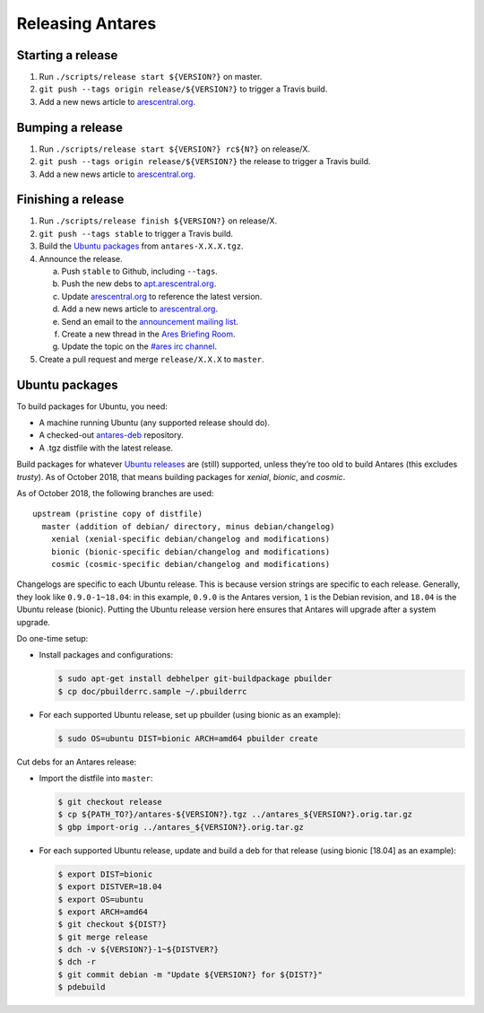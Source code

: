 Releasing Antares
=================

Starting a release
------------------

1.  Run ``./scripts/release start ${VERSION?}`` on master.
2.  ``git push --tags origin release/${VERSION?}`` to trigger a Travis
    build.
3.  Add a new news article to `arescentral.org`_.

Bumping a release
-----------------

1.  Run ``./scripts/release start ${VERSION?} rc${N?}`` on release/X.
2.  ``git push --tags origin release/${VERSION?}`` the release to
    trigger a Travis build.
3.  Add a new news article to `arescentral.org`_.

Finishing a release
-------------------

1.  Run ``./scripts/release finish ${VERSION?}`` on release/X.
2.  ``git push --tags stable`` to trigger a Travis build.
3.  Build the `Ubuntu packages`_ from ``antares-X.X.X.tgz``.
4.  Announce the release.

    a.  Push ``stable`` to Github, including ``--tags``.
    b.  Push the new debs to `apt.arescentral.org`_.
    c.  Update `arescentral.org`_ to reference the latest version.
    d.  Add a new news article to `arescentral.org`_.
    e.  Send an email to the `announcement mailing list`_.
    f.  Create a new thread in the `Ares Briefing Room`_.
    g.  Update the topic on the `#ares irc channel`_.

5.  Create a pull request and merge ``release/X.X.X`` to ``master``.

..  _downloads.arescentral.org: http://downloads.arescentral.org/
..  _arescentral.org: https://github.com/arescentral/arescentral.org
..  _apt.arescentral.org: https://github.com/arescentral/apt.arescentral.org
..  _announcement mailing list: https://groups.google.com/a/arescentral.org/group/antares-announce
..  _ares briefing room: http://www.ambrosiasw.com/forums/index.php?showforum=15
..  _#ares irc channel: irc://irc.afternet.org/#ares

Ubuntu packages
---------------

To build packages for Ubuntu, you need:

*   A machine running Ubuntu (any supported release should do).
*   A checked-out antares-deb_ repository.
*   A .tgz distfile with the latest release.

..  _antares-deb: https://github.com/arescentral/antares-deb

Build packages for whatever `Ubuntu releases`__ are (still) supported,
unless they’re too old to build Antares (this excludes `trusty`). As of
October 2018, that means building packages for `xenial`, `bionic`, and
`cosmic`.

__ https://en.wikipedia.org/wiki/Ubuntu_version_history

As of October 2018, the following branches are used::

    upstream (pristine copy of distfile)
      master (addition of debian/ directory, minus debian/changelog)
        xenial (xenial-specific debian/changelog and modifications)
        bionic (bionic-specific debian/changelog and modifications)
        cosmic (cosmic-specific debian/changelog and modifications)

Changelogs are specific to each Ubuntu release. This is because version
strings are specific to each release. Generally, they look like
``0.9.0-1~18.04``: in this example, ``0.9.0`` is the Antares version,
``1`` is the Debian revision, and ``18.04`` is the Ubuntu release
(bionic). Putting the Ubuntu release version here ensures that Antares
will upgrade after a system upgrade.

Do one-time setup:

*   Install packages and configurations:

    ..  code:: shell

        $ sudo apt-get install debhelper git-buildpackage pbuilder
        $ cp doc/pbuilderrc.sample ~/.pbuilderrc

*   For each supported Ubuntu release, set up pbuilder (using bionic as
    an example):

    ..  code:: shell

        $ sudo OS=ubuntu DIST=bionic ARCH=amd64 pbuilder create

Cut debs for an Antares release:

*   Import the distfile into ``master``:

    ..  code:: shell

        $ git checkout release
        $ cp ${PATH_TO?}/antares-${VERSION?}.tgz ../antares_${VERSION?}.orig.tar.gz
        $ gbp import-orig ../antares_${VERSION?}.orig.tar.gz

*   For each supported Ubuntu release, update and build a deb for that
    release (using bionic [18.04] as an example):

    ..  code:: shell

        $ export DIST=bionic
        $ export DISTVER=18.04
        $ export OS=ubuntu
        $ export ARCH=amd64
        $ git checkout ${DIST?}
        $ git merge release
        $ dch -v ${VERSION?}-1~${DISTVER?}
        $ dch -r
        $ git commit debian -m "Update ${VERSION?} for ${DIST?}"
        $ pdebuild
